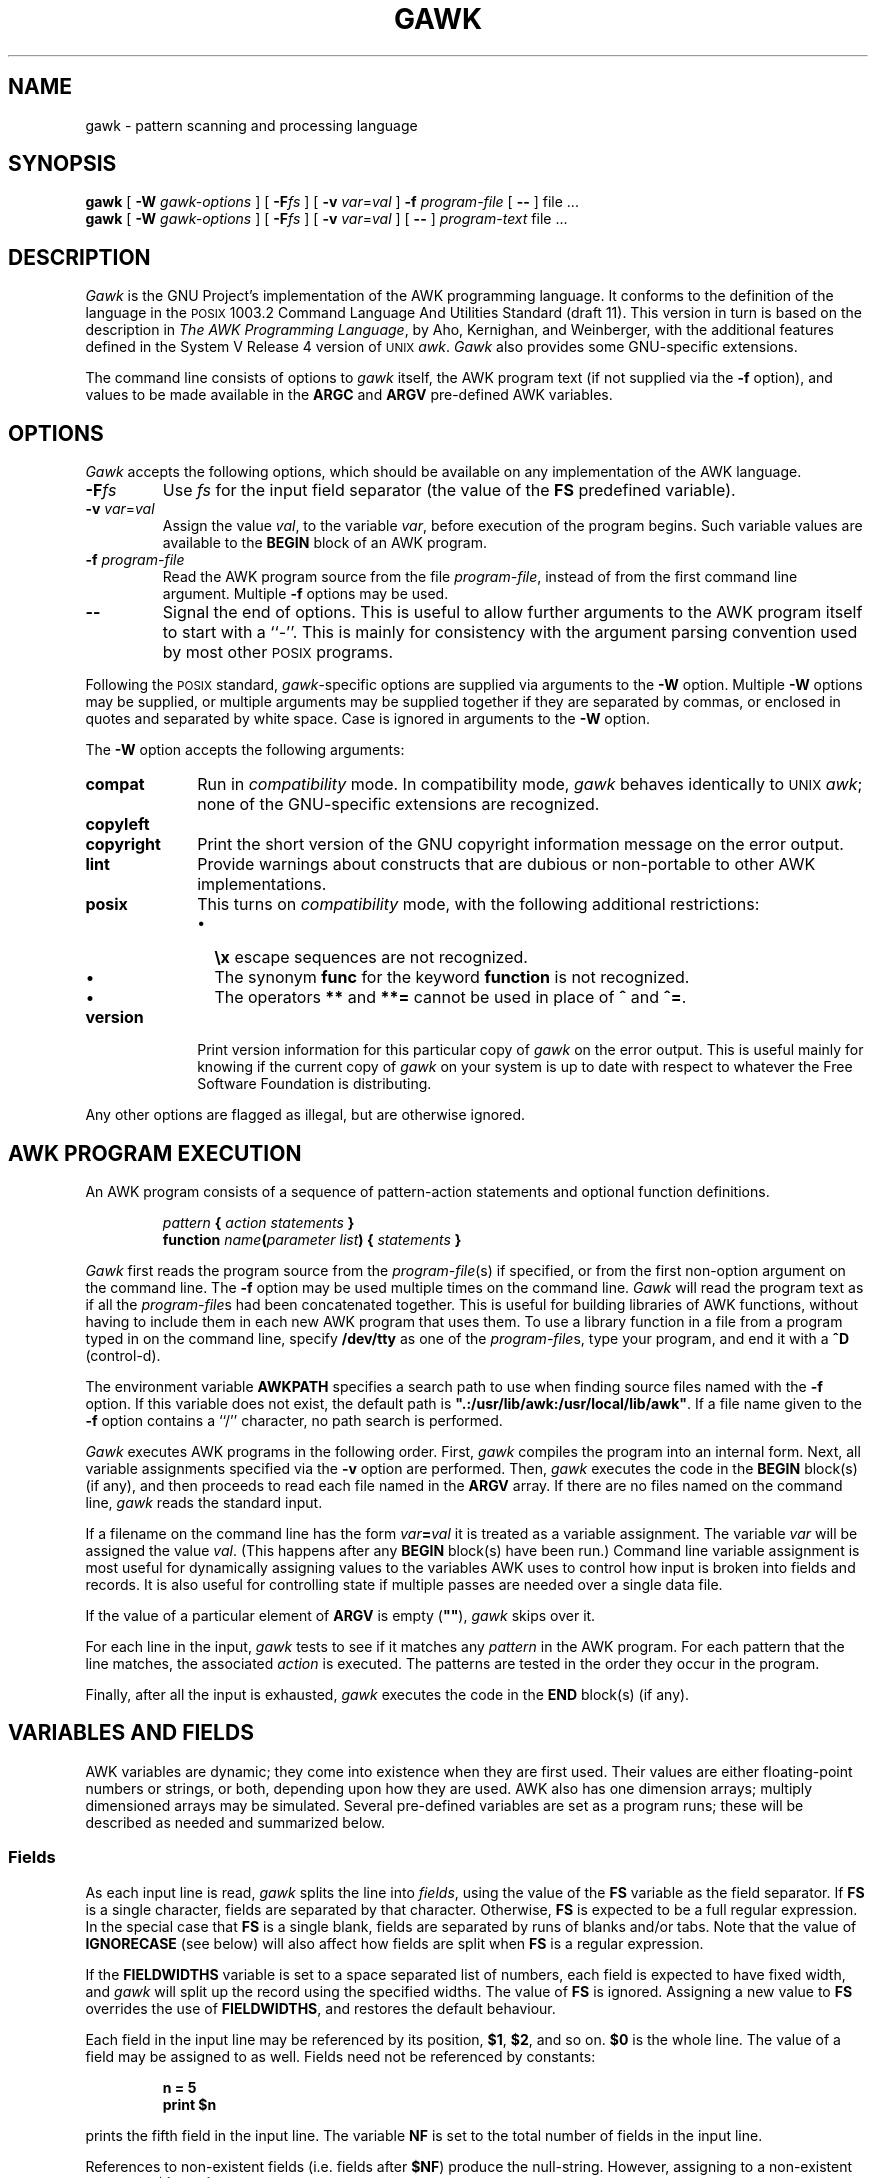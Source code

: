 .ds PX \s-1POSIX\s+1
.ds UX \s-1UNIX\s+1
.ds AN \s-1ANSI\s+1
.TH GAWK 1 "Jun 5 1991" "Free Software Foundation" "Utility Commands"
.SH NAME
gawk \- pattern scanning and processing language
.SH SYNOPSIS
.B gawk
[
.B \-W
.I gawk-options
] [
.BI \-F\^ fs
] [
.B \-v
.IR var = val
]
.B \-f
.I program-file
[
.B \-\^\-
] file .\^.\^.
.br
.B gawk
[
.B \-W
.I gawk-options
] [
.BI \-F\^ fs
] [
.B \-v
.IR var = val
] [
.B \-\^\-
]
.I program-text
file .\^.\^.
.SH DESCRIPTION
.I Gawk
is the GNU Project's implementation of the AWK programming language.
It conforms to the definition of the language in
the \*(PX 1003.2 Command Language And Utilities Standard
(draft 11).
This version in turn is based on the description in
.IR "The AWK Programming Language" ,
by Aho, Kernighan, and Weinberger,
with the additional features defined in the System V Release 4 version
of \*(UX
.IR awk .
.I Gawk
also provides some GNU-specific extensions.
.PP
The command line consists of options to
.I gawk
itself, the AWK program text (if not supplied via the
.B \-f
option), and values to be made
available in the
.B ARGC
and
.B ARGV
pre-defined AWK variables.
.SH OPTIONS
.PP
.I Gawk
accepts the following options, which should be available on any implementation
of the AWK language.
.TP
.BI \-F fs
Use
.I fs
for the input field separator (the value of the
.B FS
predefined
variable).
.TP
\fB\-v\fI var\fR\^=\^\fIval\fR
Assign the value
.IR val ,
to the variable
.IR var ,
before execution of the program begins.
Such variable values are available to the
.B BEGIN
block of an AWK program.
.TP
.BI \-f " program-file"
Read the AWK program source from the file
.IR program-file ,
instead of from the first command line argument.
Multiple
.B \-f
options may be used.
.TP
.B \-\^\-
Signal the end of options. This is useful to allow further arguments to the
AWK program itself to start with a ``\-''.
This is mainly for consistency with the argument parsing convention used
by most other \*(PX programs.
.PP
Following the \*(PX standard,
.IR gawk -specific
options are supplied via arguments to the
.B \-W
option.  Multiple
.B \-W
options may be supplied, or multiple arguments may be supplied together
if they are separated by commas, or enclosed in quotes and separated
by white space.
Case is ignored in arguments to the
.B \-W
option.
.PP
The
.B \-W
option accepts the following arguments:
.TP \w'\fBcopyright\fR'u+1n
.B compat
Run in
.I compatibility
mode.  In compatibility mode,
.I gawk
behaves identically to \*(UX
.IR awk ;
none of the GNU-specific extensions are recognized.
.TP
.PD 0
.B copyleft
.TP
.PD
.B copyright
Print the short version of the GNU copyright information message on
the error output.
.TP
.B lint
Provide warnings about constructs that are
dubious or non-portable to other AWK implementations.
.TP
.B posix
This turns on
.I compatibility 
mode, with the following additional restrictions:
.RS
.TP \w'\(bu'u+1n
\(bu
.B \ex
escape sequences are not recognized.
.TP
\(bu
The synonym
.B func
for the keyword
.B function
is not recognized.
.TP
\(bu
The operators
.B **
and
.B **=
cannot be used in place of
.B ^
and
.BR ^= .
.RE
.TP
.B version
Print version information for this particular copy of
.I gawk
on the error output.
This is useful mainly for knowing if the current copy of
.I gawk
on your system
is up to date with respect to whatever the Free Software Foundation
is distributing.
.PP
Any other options are flagged as illegal, but are otherwise ignored.
.SH AWK PROGRAM EXECUTION
.PP
An AWK program consists of a sequence of pattern-action statements
and optional function definitions.
.RS
.PP
\fIpattern\fB	{ \fIaction statements\fB }\fR
.br
\fBfunction \fIname\fB(\fIparameter list\fB) { \fIstatements\fB }\fR
.RE
.PP
.I Gawk
first reads the program source from the
.IR program-file (s)
if specified, or from the first non-option argument on the command line.
The
.B \-f
option may be used multiple times on the command line.
.I Gawk
will read the program text as if all the
.IR program-file s
had been concatenated together.  This is useful for building libraries
of AWK functions, without having to include them in each new AWK
program that uses them.  To use a library function in a file from a
program typed in on the command line, specify
.B /dev/tty
as one of the
.IR program-file s,
type your program, and end it with a
.B ^D
(control-d).
.PP
The environment variable
.B AWKPATH
specifies a search path to use when finding source files named with
the 
.B \-f
option.  If this variable does not exist, the default path is
\fB".:/usr/lib/awk:/usr/local/lib/awk"\fR.
If a file name given to the
.B \-f
option contains a ``/'' character, no path search is performed.
.PP
.I Gawk
executes AWK programs in the following order.
First,
.I gawk
compiles the program into an internal form.
Next, all variable assignments specified via the
.B \-v
option are performed.  Then,
.I gawk
executes the code in the
.B BEGIN
block(s) (if any),
and then proceeds to read
each file named in the
.B ARGV
array.
If there are no files named on the command line,
.I gawk
reads the standard input.
.PP
If a filename on the command line has the form
.IB var = val
it is treated as a variable assignment. The variable
.I var
will be assigned the value
.IR val .
(This happens after any
.B BEGIN
block(s) have been run.)
Command line variable assignment
is most useful for dynamically assigning values to the variables
AWK uses to control how input is broken into fields and records. It
is also useful for controlling state if multiple passes are needed over
a single data file.
.PP
If the value of a particular element of
.B ARGV
is empty (\fB""\fR),
.I gawk
skips over it.
.PP
For each line in the input,
.I gawk
tests to see if it matches any
.I pattern
in the AWK program.
For each pattern that the line matches, the associated
.I action
is executed.
The patterns are tested in the order they occur in the program.
.PP
Finally, after all the input is exhausted,
.I gawk
executes the code in the
.B END
block(s) (if any).
.SH VARIABLES AND FIELDS
AWK variables are dynamic; they come into existence when they are
first used. Their values are either floating-point numbers or strings,
or both,
depending upon how they are used. AWK also has one dimension
arrays; multiply dimensioned arrays may be simulated.
Several pre-defined variables are set as a program
runs; these will be described as needed and summarized below.
.SS Fields
.PP
As each input line is read,
.I gawk
splits the line into
.IR fields ,
using the value of the
.B FS
variable as the field separator.
If
.B FS
is a single character, fields are separated by that character.
Otherwise,
.B FS
is expected to be a full regular expression.
In the special case that
.B FS
is a single blank, fields are separated
by runs of blanks and/or tabs.
Note that the value of
.B IGNORECASE
(see below) will also affect how fields are split when
.B FS
is a regular expression.
.PP
If the
.B FIELDWIDTHS
variable is set to a space separated list of numbers, each field is
expected to have fixed width, and
.I gawk
will split up the record using the specified widths.  The value of
.B FS
is ignored.
Assigning a new value to
.B FS
overrides the use of
.BR FIELDWIDTHS ,
and restores the default behaviour.
.PP
Each field in the input line may be referenced by its position,
.BR $1 ,
.BR $2 ,
and so on.
.B $0
is the whole line. The value of a field may be assigned to as well.
Fields need not be referenced by constants:
.RS
.PP
.ft B
n = 5
.br
print $n
.ft R
.RE
.PP
prints the fifth field in the input line.
The variable
.B NF
is set to the total number of fields in the input line.
.PP
References to non-existent fields (i.e. fields after
.BR $NF )
produce the null-string. However, assigning to a non-existent field
(e.g., 
.BR "$(NF+2) = 5" )
will increase the value of
.BR NF ,
create any intervening fields with the null string as their value, and
cause the value of
.B $0
to be recomputed, with the fields being separated by the value of
.BR OFS .
.SS Built-in Variables
.PP
AWK's built-in variables are:
.PP
.TP \w'\fBFIELDWIDTHS\fR'u+1n
.B ARGC
The number of command line arguments (does not include options to
.IR gawk ,
or the program source).
.TP
.B ARGV
Array of command line arguments. The array is indexed from
0 to
.B ARGC
\- 1.
Dynamically changing the contents of
.B ARGV
can control the files used for data.
.TP
.B CONVFMT
The conversion format for numbers, \fB"%.6g"\fR, by default.
.TP
.B ENVIRON
An array containing the values of the current environment.
The array is indexed by the environment variables, each element being
the value of that variable (e.g., \fBENVIRON["HOME"]\fP might be
.BR /u/arnold ).
Changing this array does not affect the environment seen by programs which
.I gawk
spawns via redirection or the
.B system()
function.
(This may change in a future version of
.IR gawk .)
.\" but don't hold your breath...
.TP
.B FIELDWIDTHS
A white-space separated list of fieldwidths.  When set,
.I gawk
parses the input into fields of fixed width, instead of using the
value of the
.B FS
variable as the field separator.
The fixed field width facility is still experimental; expect the
semantics to change as
.I gawk
evolves over time.
.TP
.B FILENAME
The name of the current input file.
If no files are specified on the command line, the value of
.B FILENAME
is ``\-''.
.TP
.B FNR
The input record number in the current input file.
.TP
.B FS
The input field separator, a blank by default.
.TP
.B IGNORECASE
Controls the case-sensitivity of all regular expression operations. If
.B IGNORECASE
has a non-zero value, then pattern matching in rules,
field splitting with
.BR FS ,
regular expression
matching with
.B ~
and
.BR !~ ,
and the
.BR gsub() ,
.BR index() ,
.BR match() ,
.BR split() ,
and
.B sub()
pre-defined functions will all ignore case when doing regular expression
operations.  Thus, if
.B IGNORECASE
is not equal to zero,
.B /aB/
matches all of the strings \fB"ab"\fP, \fB"aB"\fP, \fB"Ab"\fP,
and \fB"AB"\fP.
As with all AWK variables, the initial value of
.B IGNORECASE
is zero, so all regular expression operations are normally case-sensitive.
.TP
.B NF
The number of fields in the current input record.
.TP
.B NR
The total number of input records seen so far.
.TP
.B OFMT
The output format for numbers, \fB"%.6g"\fR, by default.
.TP
.B OFS
The output field separator, a blank by default.
.TP
.B ORS
The output record separator, by default a newline.
.TP
.B RS
The input record separator, by default a newline.
.B RS
is exceptional in that only the first character of its string
value is used for separating records.
(This will probably change in a future release of
.IR gawk .)
If
.B RS
is set to the null string, then records are separated by
blank lines.
When
.B RS
is set to the null string, then the newline character always acts as
a field separator, in addition to whatever value
.B FS
may have.
.TP
.B RSTART
The index of the first character matched by
.BR match() ;
0 if no match.
.TP
.B RLENGTH
The length of the string matched by
.BR match() ;
\-1 if no match.
.TP
.B SUBSEP
The character used to separate multiple subscripts in array
elements, by default \fB"\e034"\fR.
.SS Arrays
.PP
Arrays are subscripted with an expression between square brackets
.RB ( [ " and " ] ).
If the expression is an expression list
.RI ( expr ", " expr " ...)"
then the array subscript is a string consisting of the
concatenation of the (string) value of each expression,
separated by the value of the
.B SUBSEP
variable.
This facility is used to simulate multiply dimensioned
arrays. For example:
.PP
.RS
.ft B
i = "A" ;\^ j = "B" ;\^ k = "C"
.br
x[i, j, k] = "hello, world\en"
.ft R
.RE
.PP
assigns the string \fB"hello, world\en"\fR to the element of the array
.B x
which is indexed by the string \fB"A\e034B\e034C"\fR. All arrays in AWK
are associative, i.e. indexed by string values.
.PP
The special operator
.B in
may be used in an
.B if
or
.B while
statement to see if an array has an index consisting of a particular
value.
.PP
.RS
.ft B
.nf
if (val in array)
	print array[val]
.fi
.ft
.RE
.PP
If the array has multiple subscripts, use
.BR "(i, j) in array" .
.PP
The
.B in
construct may also be used in a
.B for
loop to iterate over all the elements of an array.
.PP
An element may be deleted from an array using the
.B delete
statement.
.SS Variable Typing And Conversion
.PP
Variables and fields
may be (floating point) numbers, or strings, or both. How the
value of a variable is interpreted depends upon its context. If used in
a numeric expression, it will be treated as a number, if used as a string
it will be treated as a string.
.PP
To force a variable to be treated as a number, add 0 to it; to force it
to be treated as a string, concatenate it with the null string.
.PP
When a string must be converted to a number, the conversion is accomplished
using
.IR atof (3).
A number is converted to a string by using the value of
.B CONVFMT
as a format string for
.IR sprintf (3),
with the numeric value of the variable as the argument.
However, even though all numbers in AWK are floating-point,
integral values are
.I always
converted as integers.  Thus, given
.PP
.RS
.ft B
.nf
CONVFMT = "%2.2f"
a = 12
b = a ""
.fi
.ft R
.RE
.PP
the variable
.B b
has a value of \fB"12"\fR and not \fB"12.00"\fR.
.PP
.I Gawk
performs comparisons as follows:
If two variables are numeric, they are compared numerically.
If one value is numeric and the other has a string value that is a
``numeric string,'' then comparisons are also done numerically.
Otherwise, the numeric value is converted to a string and a string
comparison is performed.
Two strings are compared, of course, as strings.
According to the \*(PX standard (draft 11), even if two strings are
numeric strings, a numeric comparison is performed.  However, this is
clearly incorrect, and
.I gawk
does not do this.
.PP
Uninitialized variables have the numeric value 0 and the string value ""
(the null, or empty, string).
.SH PATTERNS AND ACTIONS
AWK is a line oriented language. The pattern comes first, and then the
action. Action statements are enclosed in
.B {
and
.BR } .
Either the pattern may be missing, or the action may be missing, but,
of course, not both. If the pattern is missing, the action will be
executed for every single line of input.
A missing action is equivalent to
.RS
.PP
.B "{ print }"
.RE
.PP
which prints the entire line.
.PP
Comments begin with the ``#'' character, and continue until the
end of the line.
Blank lines may be used to separate statements.
Normally, a statement ends with a newline, however, this is not the
case for lines ending in
a ``,'', ``{'', ``?'', ``:'', ``&&'', or ``||''.
Lines ending in
.B do
or
.B else
also have their statements automatically continued on the following line.
In other cases, a line can be continued by ending it with a ``\e'',
in which case the newline will be ignored.
.PP
Multiple statements may
be put on one line by separating them with a ``;''.
This applies to both the statements within the action part of a
pattern-action pair (the usual case),
and to the pattern-action statements themselves.
.SS Patterns
AWK patterns may be one of the following:
.PP
.RS
.nf
.B BEGIN
.B END
.BI / "regular expression" /
.I "relational expression"
.IB pattern " && " pattern
.IB pattern " || " pattern
.IB pattern " ? " pattern " : " pattern
.BI ( pattern )
.BI ! " pattern"
.IB pattern1 ", " pattern2
.fi
.RE
.PP
.B BEGIN
and
.B END
are two special kinds of patterns which are not tested against
the input.
The action parts of all
.B BEGIN
patterns are merged as if all the statements had
been written in a single
.B BEGIN
block. They are executed before any
of the input is read. Similarly, all the
.B END
blocks are merged,
and executed when all the input is exhausted (or when an
.B exit
statement is executed).
.B BEGIN
and
.B END
patterns cannot be combined with other patterns in pattern expressions.
.B BEGIN
and
.B END
patterns cannot have missing action parts.
.PP
For
.BI / "regular expression" /
patterns, the associated statement is executed for each input line that matches
the regular expression.
Regular expressions are the same as those in
.IR egrep (1),
and are summarized below.
.PP
A
.I "relational expression"
may use any of the operators defined below in the section on actions.
These generally test whether certain fields match certain regular expressions.
.PP
The
.BR && ,
.BR || ,
and
.B !
operators are logical AND, logical OR, and logical NOT, respectively, as in C.
They do short-circuit evaluation, also as in C, and are used for combining
more primitive pattern expressions. As in most languages, parentheses
may be used to change the order of evaluation.
.PP
The
.B ?\^:
operator is like the same operator in C. If the first pattern is true
then the pattern used for testing is the second pattern, otherwise it is
the third. Only one of the second and third patterns is evaluated.
.PP
The 
.IB pattern1 ", " pattern2
form of an expression is called a range pattern.
It matches all input records starting with a line that matches
.IR pattern1 ,
and continuing until a record that matches
.IR pattern2 ,
inclusive. It does not combine with any other sort of pattern expression.
.SS Regular Expressions
Regular expressions are the extended kind found in
.IR egrep .
They are composed of characters as follows:
.TP \w'[^abc...]'u+1n
.I c
matches the non-metacharacter
.IR c .
.TP
.I \ec
matches the literal character
.IR c .
.TP
.B .
matches any character except newline.
.TP
.B ^
matches the beginning of a line or a string.
.TP
.B $
matches the end of a line or a string.
.TP
.BI [ abc... ]
character class, matches any of the characters
.IR abc... .
.TP
.BI [^ abc... ]
negated character class, matches any character except
.I abc...
and newline.
.TP
.IB r1 | r2
alternation: matches either
.I r1
or
.IR r2 .
.TP
.I r1r2
concatenation: matches
.IR r1 ,
and then
.IR r2 .
.TP
.IB r +
matches one or more
.IR r 's. 
.TP
.IB r *
matches zero or more
.IR r 's. 
.TP
.IB r ?
matches zero or one
.IR r 's. 
.TP
.BI ( r )
grouping: matches
.IR r .
.PP
The escape sequences that are valid in string constants (see below)
are also legal in regular expressions.
.SS Actions
Action statements are enclosed in braces,
.B {
and
.BR } .
Action statements consist of the usual assignment, conditional, and looping
statements found in most languages. The operators, control statements,
and input/output statements
available are patterned after those in C.
.SS Operators
.PP
The operators in AWK, in order of increasing precedence, are
.PP
.TP "\w'\fB*= /= %= ^=\fR'u+1n"
.PD 0
.B "= += \-="
.TP
.PD
.B "*= /= %= ^="
Assignment. Both absolute assignment
.BI ( var " = " value )
and operator-assignment (the other forms) are supported.
.TP
.B ?:
The C conditional expression. This has the form
.IB expr1 " ? " expr2 " : " expr3\c
\&. If
.I expr1
is true, the value of the expression is
.IR expr2 ,
otherwise it is
.IR expr3 .
Only one of
.I expr2
and
.I expr3
is evaluated.
.TP
.B ||
Logical OR.
.TP
.B &&
Logical AND.
.TP
.B "~ !~"
Regular expression match, negated match.
.B NOTE:
Do not use a constant regular expression
.RB ( /foo/ )
on the left-hand side of a
.B ~
or
.BR !~ .
Only use one on the right-hand side.  The expression
.BI "/foo/ ~ " exp
has the same meaning as \fB(($0 ~ /foo/) ~ \fIexp\fB)\fR.
This is usually
.I not
what was intended.
.TP
.PD 0
.B "< >"
.TP
.PD 0
.B "<= >="
.TP
.PD
.B "!= =="
The regular relational operators.
.TP
.I blank
String concatenation.
.TP
.B "+ \-"
Addition and subtraction.
.TP
.B "* / %"
Multiplication, division, and modulus.
.TP
.B "+ \- !"
Unary plus, unary minus, and logical negation.
.TP
.B ^
Exponentiation (\fB**\fR may also be used, and \fB**=\fR for
the assignment operator).
.TP
.B "++ \-\^\-"
Increment and decrement, both prefix and postfix.
.TP
.B $
Field reference.
.SS Control Statements
.PP
The control statements are
as follows:
.PP
.RS
.nf
\fBif (\fIcondition\fB) \fIstatement\fR [ \fBelse\fI statement \fR]
\fBwhile (\fIcondition\fB) \fIstatement \fR
\fBdo \fIstatement \fBwhile (\fIcondition\fB)\fR
\fBfor (\fIexpr1\fB; \fIexpr2\fB; \fIexpr3\fB) \fIstatement\fR
\fBfor (\fIvar \fBin\fI array\fB) \fIstatement\fR
\fBbreak\fR
\fBcontinue\fR
\fBdelete \fIarray\^\fB[\^\fIindex\^\fB]\fR
\fBexit\fR [ \fIexpression\fR ]
\fB{ \fIstatements \fB}
.fi
.RE
.SS "I/O Statements"
.PP
The input/output statements are as follows:
.PP
.TP "\w'\fBprintf \fIfmt, expr-list\fR'u+1n"
.BI close( filename )
Close file (or pipe, see below).
.TP
.B getline
Set
.B $0
from next input record; set
.BR NF ,
.BR NR ,
.BR FNR .
.TP
.BI "getline <" file
Set
.B $0
from next record of
.IR file ;
set
.BR NF .
.TP
.BI getline " var"
Set
.I var
from next input record; set
.BR NF ,
.BR FNR .
.TP
.BI getline " var" " <" file
Set
.I var
from next record of
.IR file .
.TP
.B next
Stop processing the current input record. The next input record
is read and processing starts over with the first pattern in the
AWK program. If the end of the input data is reached, the
.B END
block(s), if any, are executed.
.TP
.B print
Prints the current record.
.TP
.BI print " expr-list"
Prints expressions.
.TP
.BI print " expr-list" " >" file
Prints expressions on
.IR file .
.TP
.BI printf " fmt, expr-list"
Format and print.
.TP
.BI printf " fmt, expr-list" " >" file
Format and print on
.IR file .
.TP
.BI system( cmd-line )
Execute the command
.IR cmd-line ,
and return the exit status.
(This may not be available on non-\*(PX systems.)
.PP
Other input/output redirections are also allowed. For
.B print
and
.BR printf ,
.BI >> file
appends output to the
.IR file ,
while
.BI | " command"
writes on a pipe.
In a similar fashion,
.IB command " | getline"
pipes into
.BR getline .
.BR Getline
will return 0 on end of file, and \-1 on an error.
.SS The \fIprintf\fP Statement
.PP
The AWK versions of the
.B printf
statement and
.B sprintf()
function
(see below)
accept the following conversion specification formats:
.TP
.B %c
An \s-1ASCII\s+1 character.
If the argument used for
.B %c
is numeric, it is treated as a character and printed.
Otherwise, the argument is assumed to be a string, and the only first
character of that string is printed.
.TP
.B %d
A decimal number (the integer part).
.TP
.B %i
Just like
.BR %d .
.TP
.B %e
A floating point number of the form
.BR [\-]d.ddddddE[+\^\-]dd .
.TP
.B %f
A floating point number of the form
.BR [\-]ddd.dddddd .
.TP
.B %g
Use
.B e
or
.B f
conversion, whichever is shorter, with nonsignificant zeros suppressed.
.TP
.B %o
An unsigned octal number (again, an integer).
.TP
.B %s
A character string.
.TP
.B %x
An unsigned hexadecimal number (an integer).
.TP
.B %X
Like
.BR %x ,
but using
.B ABCDEF
instead of
.BR abcdef .
.TP
.B %%
A single
.B %
character; no argument is converted.
.PP
There are optional, additional parameters that may lie between the
.B %
and the control letter:
.TP
.B \-
The expression should be left-justified within its field.
.TP
.I width
The field should be padded to this width. If the number has a leading
zero, then the field will be padded with zeros.
Otherwise it is padded with blanks.
.TP
.BI . prec
A number indicating the maximum width of strings or digits to the right
of the decimal point.
.PP
The dynamic
.I width
and
.I prec
capabilities of the \*(AN C
.B printf()
routines are supported.
A
.B *
in place of either the
.B width
or
.B prec
specifications will cause their values to be taken from
the argument list to
.B printf
or
.BR sprintf() .
.SS Special File Names
.PP
When doing I/O redirection from either
.B print
or
.B printf
into a file,
or via
.B getline
from a file,
.I gawk
recognizes certain special filenames internally.  These filenames
allow access to open file descriptors inherited from
.IR gawk 's
parent process (usually the shell).  The filenames are:
.TP \w'\fB/dev/fd/\^\fIn\fR'u+1n
.B /dev/stdin
The standard input.
.TP
.B /dev/stdout
The standard output.
.TP
.B /dev/stderr
The standard error output.
.TP
.BI /dev/fd/\^ n
The file denoted by the open file descriptor
.IR n .
.PP
These are particularly useful for error messages. For example:
.PP
.RS
.ft B
print "You blew it!" > "/dev/stderr"
.ft R
.RE
.PP
whereas you would otherwise have to use
.PP
.RS
.ft B
print "You blew it!" | "cat 1>&2"
.ft R
.RE
.PP
These file names may also be used on the command line to name data files.
.SS Numeric Functions
.PP
AWK has the following pre-defined arithmetic functions:
.PP
.TP \w'\fBsrand(\^\fIexpr\^\fB)\fR'u+1n
.BI atan2( y , " x" )
returns the arctangent of
.I y/x
in radians.
.TP
.BI cos( expr )
returns the cosine in radians.
.TP
.BI exp( expr )
the exponential function.
.TP
.BI int( expr )
truncates to integer.
.TP
.BI log( expr )
the natural logarithm function.
.TP
.B rand()
returns a random number between 0 and 1.
.TP
.BI sin( expr )
returns the sine in radians.
.TP
.BI sqrt( expr )
the square root function.
.TP
.BI srand( expr )
use
.I expr
as a new seed for the random number generator. If no
.I expr
is provided, the time of day will be used.
The return value is the previous seed for the random
number generator.
.SS String Functions
.PP
AWK has the following pre-defined string functions:
.PP
.TP "\w'\fBsprintf(\^\fIfmt\fB\^, \fIexpr-list\^\fB)\fR'u+1n"
\fBgsub(\fIr\fB, \fIs\fB, \fIt\fB)\fR
for each substring matching the regular expression
.I r
in the string
.IR t ,
substitute the string
.IR s ,
and return the number of substitutions.
If
.I t
is not supplied, use
.BR $0 .
.TP
.BI index( s , " t" )
returns the index of the string
.I t
in the string
.IR s ,
or 0 if
.I t
is not present.
.TP
.BI length( s )
returns the length of the string
.IR s ,
or the length of
.B $0
if
.I s
is not supplied.
.TP
.BI match( s , " r" )
returns the position in
.I s
where the regular expression
.I r
occurs, or 0 if
.I r
is not present, and sets the values of
.B RSTART
and
.BR RLENGTH .
.TP
\fBsplit(\fIs\fB, \fIa\fB, \fIr\fB)\fR
splits the string
.I s
into the array
.I a
on the regular expression
.IR r ,
and returns the number of fields. If
.I r
is omitted,
.B FS
is used instead.
.TP
.BI sprintf( fmt , " expr-list" )
prints
.I expr-list
according to
.IR fmt ,
and returns the resulting string.
.TP
\fBsub(\fIr\fB, \fIs\fB, \fIt\fB)\fR
just like
.BR gsub() ,
but only the first matching substring is replaced.
.TP
\fBsubstr(\fIs\fB, \fIi\fB, \fIn\fB)\fR
returns the
.IR n -character
substring of
.I s
starting at
.IR i .
If
.I n
is omitted, the rest of
.I s
is used.
.TP
.BI tolower( str )
returns a copy of the string
.IR str ,
with all the upper-case characters in
.I str
translated to their corresponding lower-case counterparts.
Non-alphabetic characters are left unchanged.
.TP
.BI toupper( str )
returns a copy of the string
.IR str ,
with all the lower-case characters in
.I str
translated to their corresponding upper-case counterparts.
Non-alphabetic characters are left unchanged.
.SS Time Functions
.PP
Since one of the primary uses of AWK programs in processing log files
that contain time stamp information,
.I gawk
provides the following two functions for obtaining time stamps and
formatting them.
.PP
.TP "\w'\fBsystime()\fR'u+1n"
.B systime()
returns the current time of day as the number of seconds since the Epoch
(Midnight UTC, January 1, 1970 on \*(PX systems).
.TP
\fBstrftime(\fIformat\fR, \fItimestamp\fB)\fR
formats
.I timestamp
according to the specification in
.IR format.
The
.I timestamp
should be of the same form as returned by
.BR systime() .
If
.I timestamp
is missing, the current time of day is used.
See the specification for the
.B strftime()
function in \*(AN C for the format conversions that are
guaranteed to be available.
A public-domain version of
.IR strftime (3)
and a man page for it are shipped with
.IR gawk ;
if that version was used to build
.IR gawk ,
then all of the conversions described in that man page are available to
.IR gawk.
.SS String Constants
.PP
String constants in AWK are sequences of characters enclosed
between double quotes (\fB"\fR). Within strings, certain
.I "escape sequences"
are recognized, as in C. These are:
.PP
.TP \w'\fB\e\^\fIddd\fR'u+1n
.B \e\e
A literal backslash.
.TP
.B \ea
The ``alert'' character; usually the \s-1ASCII\s+1 \s-1BEL\s+1 character.
.TP
.B \eb
backspace.
.TP
.B \ef
form-feed.
.TP
.B \en
new line.
.TP
.B \er
carriage return.
.TP
.B \et
horizontal tab.
.TP
.B \ev
vertical tab.
.TP
.BI \ex "\^hex digits"
The character represented by the string of hexadecimal digits following
the
.BR \ex .
As in \*(AN C, all following hexadecimal digits are considered part of
the escape sequence.
(This feature should tell us something about language design by committee.)
E.g., "\ex1B" is the \s-1ASCII\s+1 \s-1ESC\s+1 (escape) character.
.TP
.BI \e ddd
The character represented by the 1-, 2-, or 3-digit sequence of octal
digits. E.g. "\e033" is the \s-1ASCII\s+1 \s-1ESC\s+1 (escape) character.
.TP
.BI \e c
The literal character
.IR c\^ .
.PP
The escape sequences may also be used inside constant regular expressions
(e.g.,
.B "/[\ \et\ef\en\er\ev]/"
matches whitespace characters).
.SH FUNCTIONS
Functions in AWK are defined as follows:
.PP
.RS
\fBfunction \fIname\fB(\fIparameter list\fB) { \fIstatements \fB}\fR
.RE
.PP
Functions are executed when called from within the action parts of regular
pattern-action statements. Actual parameters supplied in the function
call are used to instantiate the formal parameters declared in the function.
Arrays are passed by reference, other variables are passed by value.
.PP
Since functions were not originally part of the AWK language, the provision
for local variables is rather clumsy: They are declared as extra parameters
in the parameter list. The convention is to separate local variables from
real parameters by extra spaces in the parameter list. For example:
.PP
.RS
.ft B
.nf
function  f(p, q,     a, b) {	# a & b are local
			..... }

/abc/	{ ... ; f(1, 2) ; ... }
.fi
.ft R
.RE
.PP
The left parenthesis in a function call is required
to immediately follow the function name,
without any intervening white space.
This is to avoid a syntactic ambiguity with the concatenation operator.
This restriction does not apply to the built-in functions listed above.
.PP
Functions may call each other and may be recursive.
Function parameters used as local variables are initialized
to the null string and the number zero upon function invocation.
.PP
The word
.B func
may be used in place of
.BR function .
.SH EXAMPLES
.nf
Print and sort the login names of all users:

.ft B
	BEGIN	{ FS = ":" }
		{ print $1 | "sort" }

.ft R
Count lines in a file:

.ft B
		{ nlines++ }
	END	{ print nlines }

.ft R
Precede each line by its number in the file:

.ft B
	{ print FNR, $0 }

.ft R
Concatenate and line number (a variation on a theme):

.ft B
	{ print NR, $0 }
.ft R
.fi
.SH SEE ALSO
.IR egrep (1)
.PP
.IR "The AWK Programming Language" ,
Alfred V. Aho, Brian W. Kernighan, Peter J. Weinberger,
Addison-Wesley, 1988. ISBN 0-201-07981-X.
.PP
.IR "The GAWK Manual" ,
published by the Free Software Foundation, 1991.
.SH POSIX COMPATIBILITY
A primary goal for
.I gawk
is compatibility with the \*(PX standard, as well as with the
latest version of \*(UX
.IR awk .
To this end,
.I gawk
incorporates the following user visible
features which are not described in the AWK book,
but are part of
.I awk
in System V Release 4, and are in the \*(PX standard.
.PP
The
.B \-v
option for assigning variables before program execution starts is new.
The book indicates that command line variable assignment happens when
.I awk
would otherwise open the argument as a file, which is after the
.B BEGIN
block is executed.  However, in earlier implementations, when such an
assignment appeared before any file names, the assignment would happen
.I before
the
.B BEGIN
block was run.  Applications came to depend on this ``feature.''
When
.I awk
was changed to match its documentation, this option was added to
accomodate applications that depended upon the old behaviour.
(This feature was agreed upon by both the AT&T and GNU developers.)
.PP
The
.B \-W
option for implementation specific features is from the \*(PX standard.
.PP
When processing arguments,
.I gawk
uses the special option ``\fB\-\^\-\fP'' to signal the end of
arguments, and warns about, but otherwise ignores, undefined options.
.PP
The AWK book does not define the return value of
.BR srand() .
The System V Release 4 version of \*(UX
.I awk
(and the \*(PX standard)
has it return the seed it was using, to allow keeping track
of random number sequences. Therefore
.B srand()
in
.I gawk
also returns its current seed.
.PP
Other new features are:
The use of multiple
.B \-f
options (from MKS
.IR awk );
the
.B ENVIRON
array; the
.BR \ea ,
and
.BR \ev
escape sequences (done originally in
.I gawk
and fed back into AT&T's); the
.B tolower()
and
.B toupper()
built-in functions (from AT&T); and the \*(AN C conversion specifications in
.B printf
(done first in AT&T's version).
.SH GNU EXTENSIONS
.I Gawk
has some extensions to \*(PX
.IR awk .
They are described in this section.  All the extensions described here
can be disabled by
invoking
.I gawk
with the
.B "\-W compat"
option.
.PP
The following features of
.I gawk
are not available in
\*(PX
.IR awk .
.RS
.TP \w'\(bu'u+1n
\(bu
The
.B \ex
escape sequence.
.TP
\(bu
The
.B systime()
and
.B strftime()
functions.
.TP
\(bu
The special file names available for I/O redirection are not recognized.
.TP
\(bu
The
.B IGNORECASE
variable and its side-effects are not available.
.TP
\(bu
The
.B FIELDWIDTHS
variable and fixed width field splitting.
.TP
\(bu
No path search is performed for files named via the
.B \-f
option.  Therefore the
.B AWKPATH
environment variable is not special.
.RE
.PP
The AWK book does not define the return value of the
.B close()
function.
.IR Gawk\^ 's
.B close()
returns the value from
.IR fclose (3),
or
.IR pclose (3),
when closing a file or pipe, respectively.
.PP
When
.I gawk
is invoked with the
.B "\-W compat"
option,
if the
.I fs
argument to the
.B \-F
option is ``t'', then
.B FS
will be set to the tab character.
Since this is a rather ugly special case, it is not the default behavior.
.ig
.PP
If
.I gawk
was compiled for debugging, it will
accept the following additional options:
.TP
.B "\-W parsedebug"
Turn on
.IR yacc (1)
or
.IR bison (1)
debugging output during program parsing.
This option should only be of interest to the
.I gawk
maintainers, and may not even be compiled into
.IR gawk .
..
.SH BUGS
The
.B \-F
option is not necessary given the command line variable assignment feature;
it remains only for backwards compatibility.
.SH VERSION INFORMATION
This man page documents
.IR gawk ,
version 2.13.
.PP
For the 2.13 version of
.IR gawk ,
the
.BR \-c ,
.BR \-V ,
.BR \-C ,
.ig
.BR \-D ,
..
.BR \-a ,
and
.B \-e
options of the 2.11 version are recognized.  However,
.I gawk
will print a warning message,
and these options will go away in the 2.14 version.
.PP
The 2.12 version was a development version that was not officially released.
.SH AUTHORS
The original version of \*(UX
.I awk
was designed and implemented by Alfred Aho,
Peter Weinberger, and Brian Kernighan of AT&T Bell Labs. Brian Kernighan
continues to maintain and enhance it.
.PP
Paul Rubin and Jay Fenlason,
of the Free Software Foundation, wrote
.IR gawk ,
to be compatible with the original version of
.I awk
distributed in Seventh Edition \*(UX.
John Woods contributed a number of bug fixes.
David Trueman of Dalhousie University, with contributions
from Arnold Robbins at Emory University and AudioFAX, made
.I gawk
compatible with the new version of \*(UX
.IR awk .
.SH ACKNOWLEDGEMENTS
Brian Kernighan of Bell Labs
provided valuable assistance during testing and debugging.
We thank him.
